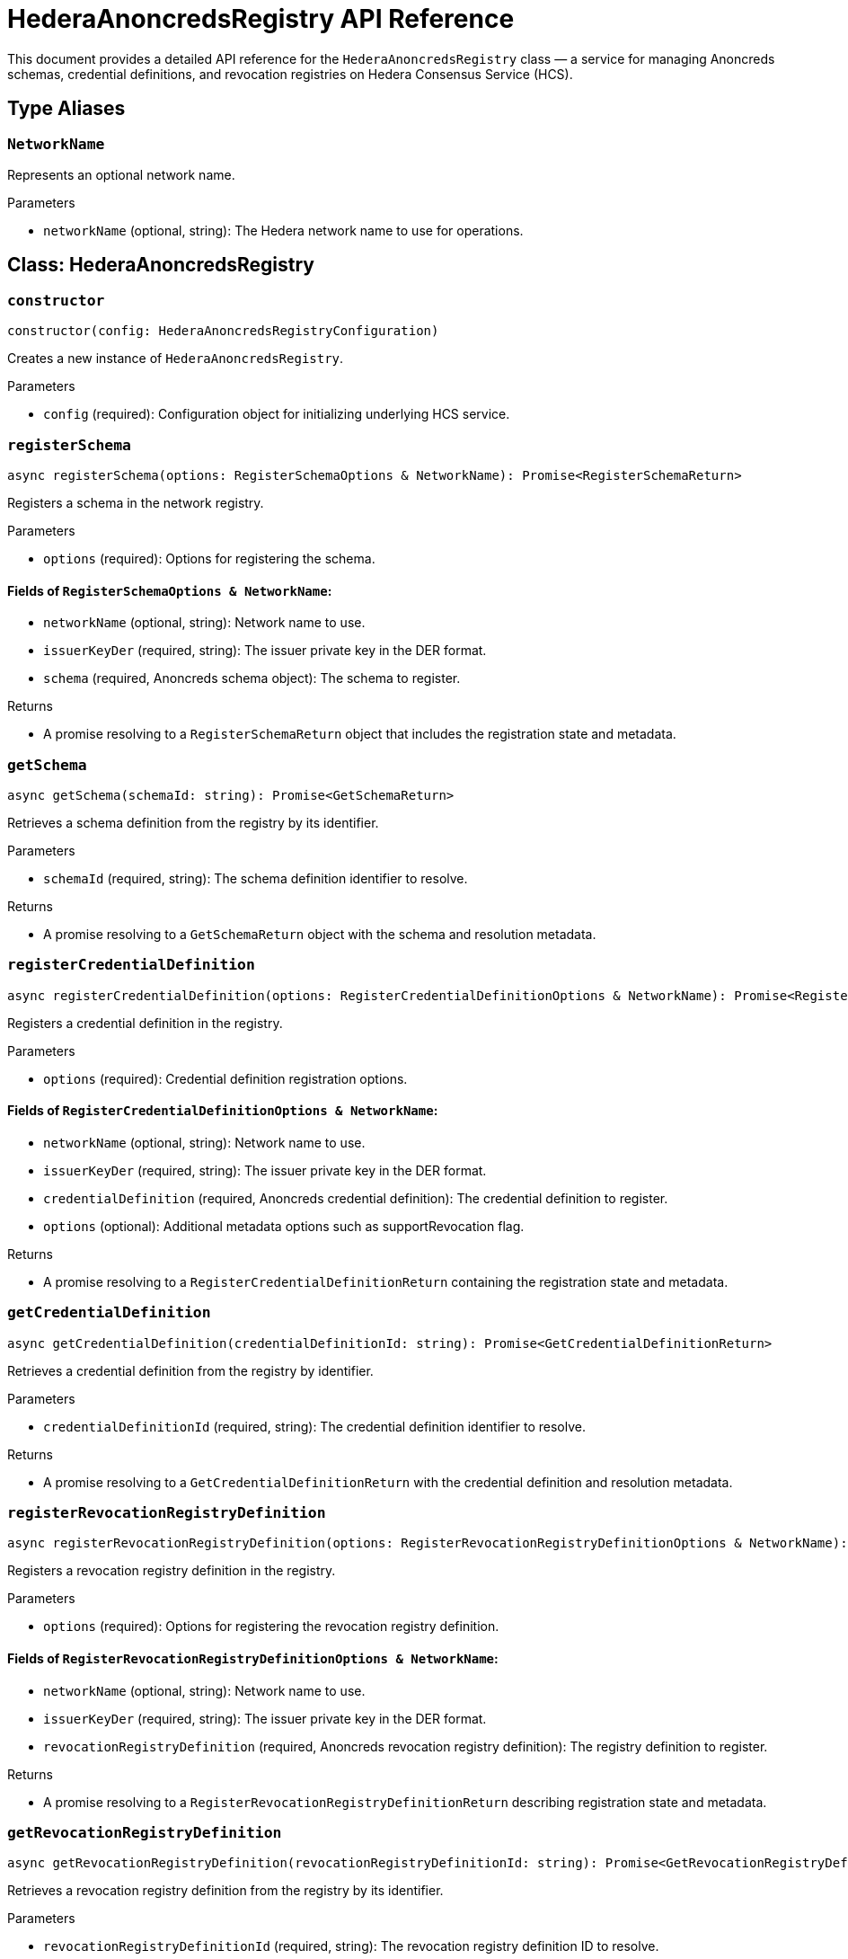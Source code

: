 = HederaAnoncredsRegistry API Reference

This document provides a detailed API reference for the `HederaAnoncredsRegistry` class — a service for managing Anoncreds schemas, credential definitions, and revocation registries on Hedera Consensus Service (HCS).

== Type Aliases

=== `NetworkName`
Represents an optional network name.

.Parameters
* `networkName` (optional, string): The Hedera network name to use for operations.

== Class: HederaAnoncredsRegistry

=== `constructor`
[source,ts]
----
constructor(config: HederaAnoncredsRegistryConfiguration)
----

Creates a new instance of `HederaAnoncredsRegistry`.

.Parameters
* `config` (required): Configuration object for initializing underlying HCS service.

=== `registerSchema`
[source,ts]
----
async registerSchema(options: RegisterSchemaOptions & NetworkName): Promise<RegisterSchemaReturn>
----

Registers a schema in the network registry.

.Parameters
* `options` (required): Options for registering the schema.

==== Fields of `RegisterSchemaOptions & NetworkName`:
* `networkName` (optional, string): Network name to use.
* `issuerKeyDer` (required, string): The issuer private key in the DER format.
* `schema` (required, Anoncreds schema object): The schema to register.

.Returns
* A promise resolving to a `RegisterSchemaReturn` object that includes the registration state and metadata.

=== `getSchema`
[source,ts]
----
async getSchema(schemaId: string): Promise<GetSchemaReturn>
----

Retrieves a schema definition from the registry by its identifier.

.Parameters
* `schemaId` (required, string): The schema definition identifier to resolve.

.Returns
* A promise resolving to a `GetSchemaReturn` object with the schema and resolution metadata.

=== `registerCredentialDefinition`
[source,ts]
----
async registerCredentialDefinition(options: RegisterCredentialDefinitionOptions & NetworkName): Promise<RegisterCredentialDefinitionReturn>
----

Registers a credential definition in the registry.

.Parameters
* `options` (required): Credential definition registration options.

==== Fields of `RegisterCredentialDefinitionOptions & NetworkName`:
* `networkName` (optional, string): Network name to use.
* `issuerKeyDer` (required, string): The issuer private key in the DER format.
* `credentialDefinition` (required, Anoncreds credential definition): The credential definition to register.
* `options` (optional): Additional metadata options such as supportRevocation flag.


.Returns
* A promise resolving to a `RegisterCredentialDefinitionReturn` containing the registration state and metadata.

=== `getCredentialDefinition`
[source,ts]
----
async getCredentialDefinition(credentialDefinitionId: string): Promise<GetCredentialDefinitionReturn>
----

Retrieves a credential definition from the registry by identifier.

.Parameters
* `credentialDefinitionId` (required, string): The credential definition identifier to resolve.

.Returns
* A promise resolving to a `GetCredentialDefinitionReturn` with the credential definition and resolution metadata.

=== `registerRevocationRegistryDefinition`
[source,ts]
----
async registerRevocationRegistryDefinition(options: RegisterRevocationRegistryDefinitionOptions & NetworkName): Promise<RegisterRevocationRegistryDefinitionReturn>
----

Registers a revocation registry definition in the registry.

.Parameters
* `options` (required): Options for registering the revocation registry definition.

==== Fields of `RegisterRevocationRegistryDefinitionOptions & NetworkName`:
* `networkName` (optional, string): Network name to use.
* `issuerKeyDer` (required, string): The issuer private key in the DER format.
* `revocationRegistryDefinition` (required, Anoncreds revocation registry definition): The registry definition to register.

.Returns
* A promise resolving to a `RegisterRevocationRegistryDefinitionReturn` describing registration state and metadata.

=== `getRevocationRegistryDefinition`
[source,ts]
----
async getRevocationRegistryDefinition(revocationRegistryDefinitionId: string): Promise<GetRevocationRegistryDefinitionReturn>
----

Retrieves a revocation registry definition from the registry by its identifier.

.Parameters
* `revocationRegistryDefinitionId` (required, string): The revocation registry definition ID to resolve.

.Returns
* A promise resolving to a `GetRevocationRegistryDefinitionReturn` with the registry definition and resolution metadata.

=== `registerRevocationStatusList`
[source,ts]
----
async registerRevocationStatusList(options: RegisterRevocationStatusListOptions & NetworkName): Promise<RegisterRevocationStatusListReturn>
----

Registers a revocation status list in the registry.

.Parameters
* `options` (required): Options for revocation status list registration.

==== Fields of `RegisterRevocationStatusListOptions & NetworkName`:
* `networkName` (optional, string): Network name to use.
* `revocationStatusList` (required, Anoncreds revocation status list without timestamp): The revocation status list to register.

.Returns
* A promise resolving to a `RegisterRevocationStatusListReturn` describing the registration state and metadata.

=== `getRevocationStatusList`
[source,ts]
----
async getRevocationStatusList(revocationRegistryId: string, timestamp: number): Promise<GetRevocationStatusListReturn>
----

Retrieves a revocation status list as of a specific timestamp.

.Parameters
* `revocationRegistryId` (required, string): The revocation registry ID.
* `timestamp` (required, number): The UNIX timestamp to resolve the status list for.

.Returns
* A promise resolving to a `GetRevocationStatusListReturn`.

== See Also

xref:03-implementation/components/anoncreds-guide.adoc[HederaAnoncredsRegistry Developer Guide]
